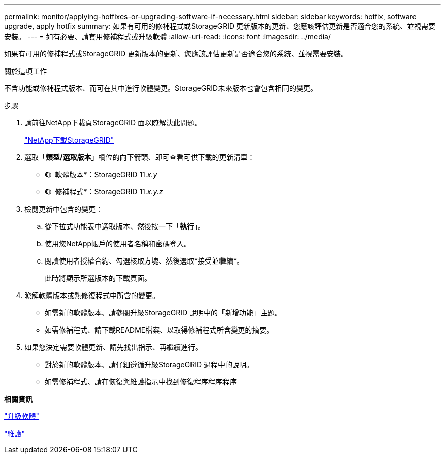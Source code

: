---
permalink: monitor/applying-hotfixes-or-upgrading-software-if-necessary.html 
sidebar: sidebar 
keywords: hotfix, software upgrade, apply hotfix 
summary: 如果有可用的修補程式或StorageGRID 更新版本的更新、您應該評估更新是否適合您的系統、並視需要安裝。 
---
= 如有必要、請套用修補程式或升級軟體
:allow-uri-read: 
:icons: font
:imagesdir: ../media/


[role="lead"]
如果有可用的修補程式或StorageGRID 更新版本的更新、您應該評估更新是否適合您的系統、並視需要安裝。

.關於這項工作
不含功能或修補程式版本、而可在其中進行軟體變更。StorageGRID未來版本也會包含相同的變更。

.步驟
. 請前往NetApp下載頁StorageGRID 面以瞭解決此問題。
+
https://mysupport.netapp.com/site/products/all/details/storagegrid/downloads-tab["NetApp下載StorageGRID"]

. 選取「*類型/選取版本*」欄位的向下箭頭、即可查看可供下載的更新清單：
+
** *《*》軟體版本*：StorageGRID 11._x.y_
** *《*》修補程式*：StorageGRID 11._x.y.z_


. 檢閱更新中包含的變更：
+
.. 從下拉式功能表中選取版本、然後按一下「*執行*」。
.. 使用您NetApp帳戶的使用者名稱和密碼登入。
.. 閱讀使用者授權合約、勾選核取方塊、然後選取*接受並繼續*。
+
此時將顯示所選版本的下載頁面。



. 瞭解軟體版本或熱修復程式中所含的變更。
+
** 如需新的軟體版本、請參閱升級StorageGRID 說明中的「新增功能」主題。
** 如需修補程式、請下載README檔案、以取得修補程式所含變更的摘要。


. 如果您決定需要軟體更新、請先找出指示、再繼續進行。
+
** 對於新的軟體版本、請仔細遵循升級StorageGRID 過程中的說明。
** 如需修補程式、請在恢復與維護指示中找到修復程序程序程序




*相關資訊*

link:../upgrade/index.html["升級軟體"]

link:../maintain/index.html["維護"]
